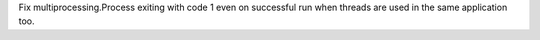 Fix multiprocessing.Process exiting with code 1 even on successful run when
threads are used in the same application too.
